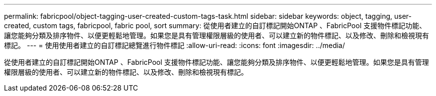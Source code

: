 ---
permalink: fabricpool/object-tagging-user-created-custom-tags-task.html 
sidebar: sidebar 
keywords: object, tagging, user-created, custom tags, fabricpool, fabric pool, sort 
summary: 從使用者建立的自訂標記開始ONTAP 、FabricPool 支援物件標記功能、讓您能夠分類及排序物件、以便更輕鬆地管理。如果您是具有管理權限層級的使用者、可以建立新的物件標記、以及修改、刪除和檢視現有標記。 
---
= 使用使用者建立的自訂標記總覽進行物件標記
:allow-uri-read: 
:icons: font
:imagesdir: ../media/


[role="lead"]
從使用者建立的自訂標記開始ONTAP 、FabricPool 支援物件標記功能、讓您能夠分類及排序物件、以便更輕鬆地管理。如果您是具有管理權限層級的使用者、可以建立新的物件標記、以及修改、刪除和檢視現有標記。
